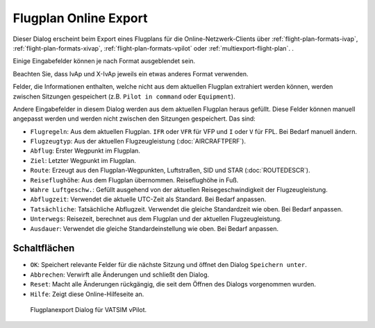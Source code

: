 Flugplan Online Export
----------------------

Dieser Dialog erscheint beim Export eines Flugplans für die
Online-Netzwerk-Clients über :ref:`flight-plan-formats-ivap`, :ref:`flight-plan-formats-xivap`, :ref:`flight-plan-formats-vpilot` oder
:ref:`multiexport-flight-plan`.
.

Einige Eingabefelder können je nach Format ausgeblendet sein.

Beachten Sie, dass IvAp und X-IvAp jeweils ein etwas anderes Format verwenden.

Felder, die Informationen enthalten, welche nicht aus dem aktuellen
Flugplan extrahiert werden können, werden zwischen Sitzungen gespeichert
(z.B. ``Pilot in command`` oder ``Equipment``).

Andere Eingabefelder in diesem Dialog werden aus dem aktuellen Flugplan
heraus gefüllt. Diese Felder können manuell angepasst werden und werden
nicht zwischen den Sitzungen gespeichert. Das sind:

-  ``Flugregeln``: Aus dem aktuellen Flugplan. ``IFR`` oder ``VFR`` für
   VFP und ``I`` oder ``V`` für FPL. Bei Bedarf manuell ändern.
-  ``Flugzeugtyp``: Aus der aktuellen Flugzeugleistung (:doc:`AIRCRAFTPERF`).
-  ``Abflug``: Erster Wegpunkt im Flugplan.
-  ``Ziel``: Letzter Wegpunkt im Flugplan.
-  ``Route``: Erzeugt aus den Flugplan-Wegpunkten, Luftstraßen, SID und
   STAR (:doc:`ROUTEDESCR`).
-  ``Reiseflughöhe``: Aus dem Flugplan übernommen. Reiseflughöhe in Fuß.
-  ``Wahre Luftgeschw.``: Gefüllt ausgehend von der aktuellen
   Reisegeschwindigkeit der Flugzeugleistung.
-  ``Abflugzeit``: Verwendet die aktuelle UTC-Zeit als Standard. Bei
   Bedarf anpassen.
-  ``Tatsächliche``: Tatsächliche Abflugzeit. Verwendet die gleiche
   Standardzeit wie oben. Bei Bedarf anpassen.
-  ``Unterwegs``: Reisezeit, berechnet aus dem Flugplan und der aktuellen
   Flugzeugleistung.
-  ``Ausdauer``: Verwendet die gleiche Standardeinstellung wie oben. Bei
   Bedarf anpassen.

Schaltflächen
~~~~~~~~~~~~~

-  ``OK``: Speichert relevante Felder für die nächste Sitzung und öffnet
   den Dialog ``Speichern unter``.
-  ``Abbrechen``: Verwirft alle Änderungen und schließt den Dialog.
-  ``Reset``: Macht alle Änderungen rückgängig, die seit dem Öffnen des
   Dialogs vorgenommen wurden.
-  ``Hilfe``: Zeigt diese Online-Hilfeseite an.

.. figure:: ../images/routeexport.jpg

        Flugplanexport Dialog für VATSIM vPilot.


